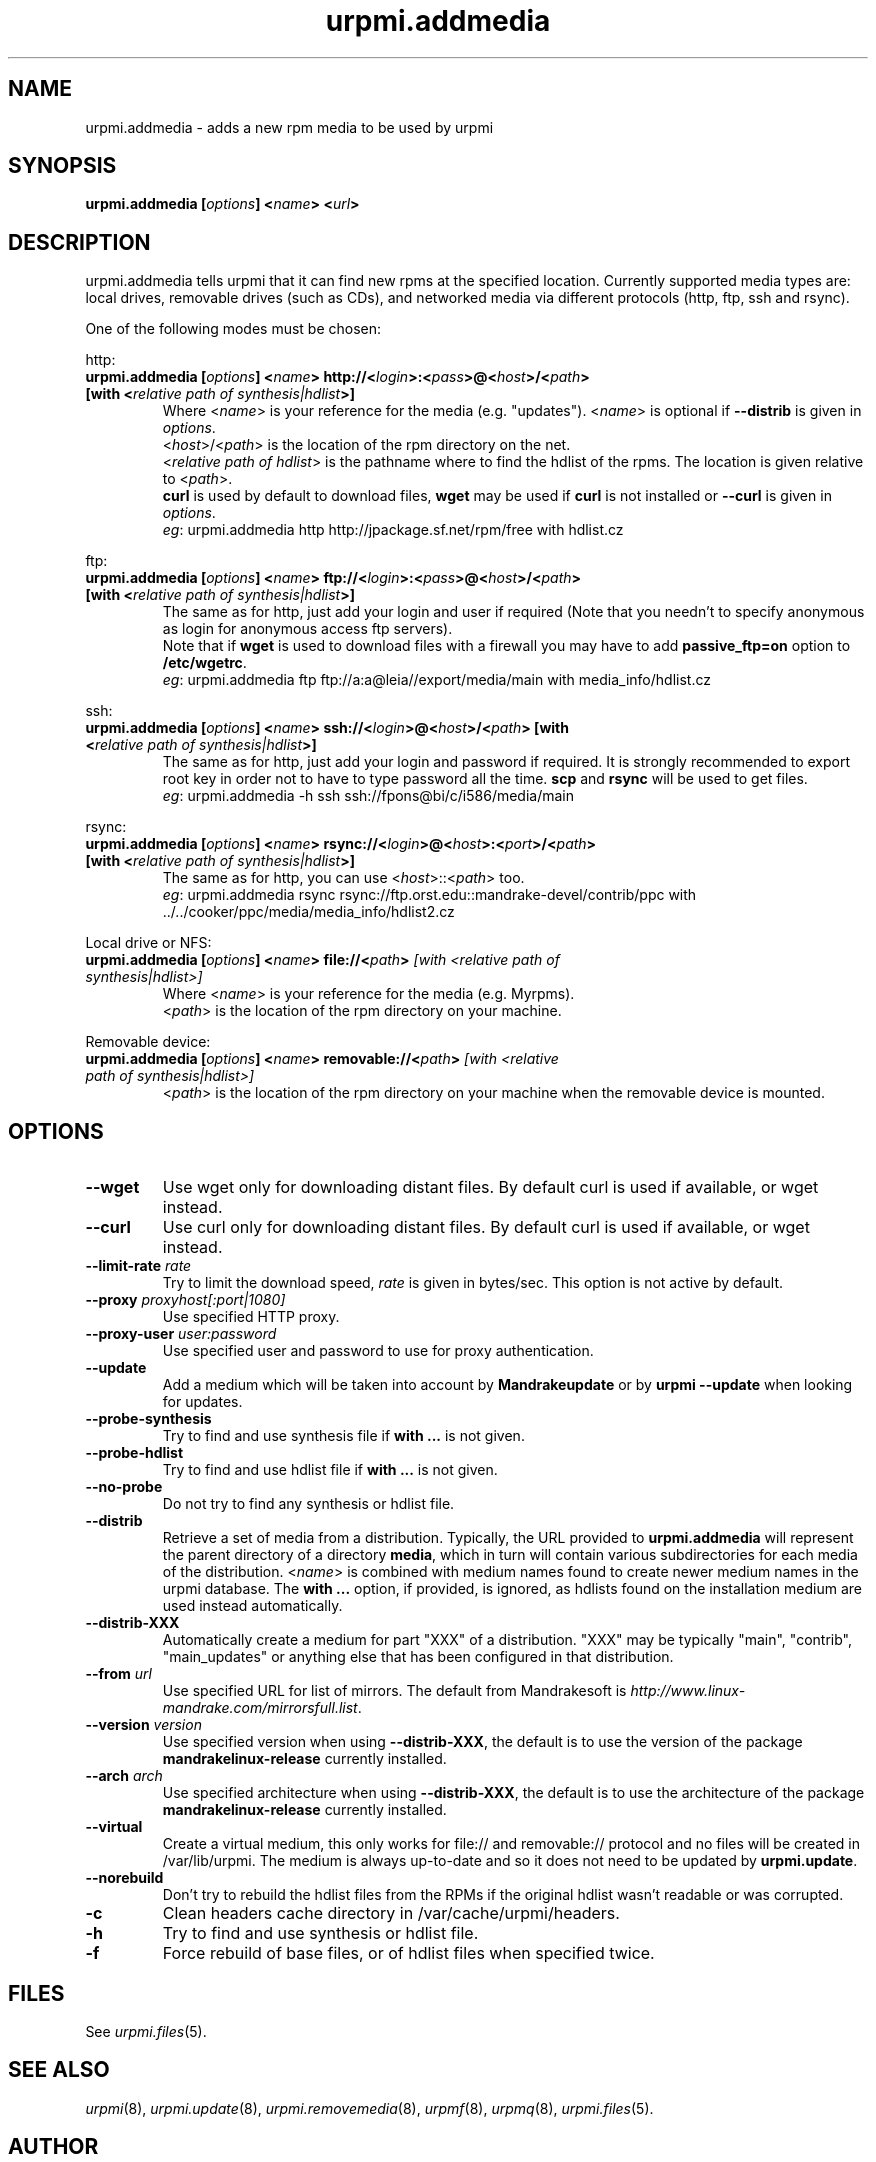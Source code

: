 .TH urpmi.addmedia 8 "28 Aug 2003" "Mandrakesoft" "Mandrakelinux"
.IX urpmi.addmedia
.SH NAME
urpmi.addmedia \- adds a new rpm media to be used by urpmi
.SH SYNOPSIS
.B urpmi.addmedia [\fIoptions\fP] <\fIname\fP> <\fIurl\fP>
.SH DESCRIPTION
urpmi.addmedia tells urpmi that it can find new rpms at the specified location.
Currently supported media types are: local drives, removable drives (such as
CDs), and networked media via different protocols (http, ftp, ssh and rsync).
.PP
One of the following modes must be chosen:
.PP
http:
.IP "\fB urpmi.addmedia [\fIoptions\fP] <\fIname\fP> http://<\fIlogin\fP>:<\fIpass\fP>@<\fIhost\fP>/<\fIpath\fP> [with <\fIrelative path of synthesis|hdlist\fP>]\fP"
Where <\fIname\fP> is your reference for the media (e.g. "updates").
<\fIname\fP> is optional if \fB--distrib\fP is given in \fIoptions\fP.
.br
<\fIhost\fP>/<\fIpath\fP> is the location of the rpm directory on the net.
.br
<\fIrelative path of hdlist\fP> is the pathname where to find the hdlist of
the rpms. The location is given relative to <\fIpath\fP>.
.br
\fBcurl\fP is used by default to download files, \fBwget\fP may be used if
\fBcurl\fP is not installed or \fB--curl\fP is given in \fIoptions\fP.
.br
\fIeg\fP: urpmi.addmedia http http://jpackage.sf.net/rpm/free with hdlist.cz
.PP
ftp:
.IP "\fB urpmi.addmedia [\fIoptions\fP] <\fIname\fP> ftp://<\fIlogin\fP>:<\fIpass\fP>@<\fIhost\fP>/<\fIpath\fP> [with <\fIrelative path of synthesis|hdlist\fP>]\fP"
The same as for http, just add your login and user if required (Note that
you needn't to specify anonymous as login for anonymous access ftp servers).
.br
Note that if \fBwget\fP is used to download files with a firewall you may
have to add \fBpassive_ftp=on\fP option to \fB/etc/wgetrc\fP. 
.br
\fIeg\fP: urpmi.addmedia ftp ftp://a:a@leia//export/media/main with media_info/hdlist.cz
.PP
ssh:
.IP "\fB urpmi.addmedia [\fIoptions\fP] <\fIname\fP> ssh://<\fIlogin\fP>@<\fIhost\fP>/<\fIpath\fP> [with <\fIrelative path of synthesis|hdlist\fP>]\fP"
The same as for http, just add your login and password if required. It is
strongly recommended to export root key in order not to have to type password
all the time. \fBscp\fP and \fBrsync\fP will be used to get files.
.br
\fIeg\fP: urpmi.addmedia -h ssh ssh://fpons@bi/c/i586/media/main
.PP
rsync:
.IP "\fB urpmi.addmedia [\fIoptions\fP] <\fIname\fP> rsync://<\fIlogin\fP>@<\fIhost\fP>:<\fIport\fP>/<\fIpath\fP> [with <\fIrelative path of synthesis|hdlist\fP>]\fP"
The same as for http, you can use <\fIhost\fP>::<\fIpath\fP> too.
.br
\fIeg\fP: urpmi.addmedia rsync rsync://ftp.orst.edu::mandrake-devel/contrib/ppc with ../../cooker/ppc/media/media_info/hdlist2.cz
.PP
Local drive or NFS:
.br
.IP "\fB urpmi.addmedia [\fIoptions\fP] <\fIname\fP> file://<\fIpath\fP>\fP [with <\fIrelative path of synthesis|hdlist\fP>]\fP"
Where <\fIname\fP> is your reference for the media (e.g. Myrpms).
.br
<\fIpath\fP> is the location of the rpm directory on your machine.
.PP
Removable device:
.br
.IP "\fB urpmi.addmedia [\fIoptions\fP] <\fIname\fP> removable://<\fIpath\fP>\fP [with <\fIrelative path of synthesis|hdlist\fP>]\fP"
<\fIpath\fP> is the location of the rpm directory on your machine when the
removable device is mounted.
.PP
.SH OPTIONS
.IP "\fB\--wget\fP"
Use wget only for downloading distant files. By default curl is used if
available, or wget instead.
.IP "\fB\--curl\fP"
Use curl only for downloading distant files. By default curl is used if
available, or wget instead.
.IP "\fB\--limit-rate \fIrate\fP"
Try to limit the download speed, \fIrate\fP is given in bytes/sec. This option is
not active by default.
.IP "\fB\--proxy\fP \fIproxyhost[:port|1080]\fP"
Use specified HTTP proxy.
.IP "\fB\--proxy-user\fP \fIuser:password\fP"
Use specified user and password to use for proxy authentication.
.IP "\fB\--update\fP"
Add a medium which will be taken into account by \fBMandrakeupdate\fP or
by \fBurpmi --update\fP when looking for updates.
.IP "\fB\--probe-synthesis\fP"
Try to find and use synthesis file if \fBwith ...\fP is not given.
.IP "\fB\--probe-hdlist\fP"
Try to find and use hdlist file if \fBwith ...\fP is not given.
.IP "\fB\--no-probe\fP"
Do not try to find any synthesis or hdlist file.
.IP "\fB\--distrib\fP"
Retrieve a set of media from a distribution. Typically, the URL provided to
\fBurpmi.addmedia\fP will represent the parent directory of a directory
\fBmedia\fP, which in turn will contain various subdirectories for each media
of the distribution. <\fIname\fP> is combined with medium names found to create
newer medium names in the urpmi database. The \fBwith ...\fP option, if
provided, is ignored, as hdlists found on the installation medium are used
instead automatically.
.IP "\fB\--distrib-XXX\fP"
Automatically create a medium for part "XXX" of a distribution. "XXX" may be
typically "main", "contrib", "main_updates" or anything else that has been
configured in that distribution.
.IP "\fB\--from\fP \fIurl\fP"
Use specified URL for list of mirrors. The default from Mandrakesoft is
\fIhttp://www.linux-mandrake.com/mirrorsfull.list\fP.
.IP "\fB\--version\fP \fIversion\fP"
Use specified version when using \fB--distrib-XXX\fP, the default is to use the
version of the package \fBmandrakelinux-release\fP currently installed.
.IP "\fB\--arch\fP \fIarch\fP"
Use specified architecture when using \fB--distrib-XXX\fP, the default is to
use the architecture of the package \fBmandrakelinux-release\fP currently
installed.
.IP "\fB\--virtual\fP"
Create a virtual medium, this only works for file:// and removable:// protocol
and no files will be created in /var/lib/urpmi. The medium is always up-to-date
and so it does not need to be updated by \fBurpmi.update\fP.
.IP "\fB\--norebuild\fP"
Don't try to rebuild the hdlist files from the RPMs if the original hdlist wasn't
readable or was corrupted.
.IP "\fB\-c\fP"
Clean headers cache directory in /var/cache/urpmi/headers.
.IP "\fB\-h\fP"
Try to find and use synthesis or hdlist file.
.IP "\fB\-f\fP"
Force rebuild of base files, or of hdlist files when specified twice.
.SH FILES
See \fIurpmi.files\fP(5).
.SH "SEE ALSO"
\fIurpmi\fP(8),
\fIurpmi.update\fP(8),
\fIurpmi.removemedia\fP(8),
\fIurpmf\fP(8),
\fIurpmq\fP(8),
\fIurpmi.files\fP(5).
.SH AUTHOR
Pascal Rigaux, Mandrakesoft <pixel@mandrakesoft.com> (original author)
.PP
Francois Pons, Mandrakesoft <fpons@mandrakesoft.com>
.PP
Rafael Garcia-Suarez, Mandrakesoft <rgarciasuarez@mandrakesoft.com>
(current maintainer)
